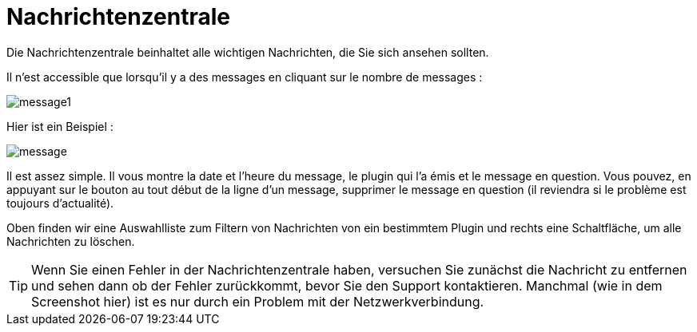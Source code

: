 = Nachrichtenzentrale

Die Nachrichtenzentrale beinhaltet alle wichtigen Nachrichten, die Sie sich ansehen sollten.

Il n'est accessible que lorsqu'il y a des messages en cliquant sur le nombre de messages : 

image::../images/message1.png[]

Hier ist ein Beispiel : 

image::../images/message.png[]

Il est assez simple. Il vous montre la date et l'heure du message, le plugin qui l'a émis et le message en question. Vous pouvez, en appuyant sur le bouton au tout début de la ligne d'un message, supprimer le message en question (il reviendra si le problème est toujours d'actualité).

Oben finden wir eine Auswahlliste zum Filtern von Nachrichten von ein bestimmtem Plugin und rechts eine Schaltfläche, um alle Nachrichten zu löschen.

[TIP]
Wenn Sie einen Fehler in der Nachrichtenzentrale haben, versuchen Sie zunächst die Nachricht zu entfernen und sehen dann ob der Fehler zurückkommt, bevor Sie den Support kontaktieren. Manchmal (wie in dem Screenshot hier) ist es nur durch ein Problem mit der Netzwerkverbindung.